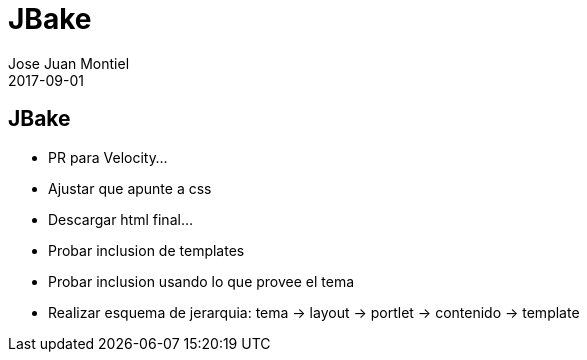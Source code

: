 = JBake
Jose Juan Montiel
2017-09-01
:jbake-type: post
:jbake-tags: jvm,jbake
:jbake-status: draft
:jbake-lang: es
:source-highlighter: prettify
:id: jbake
:icons: font

== JBake

	- PR para Velocity...

	- Ajustar que apunte a css
		- Descargar html final...
	- Probar inclusion de templates
		- Probar inclusion usando lo que provee el tema
	- Realizar esquema de jerarquia: tema -> layout -> portlet -> contenido -> template
